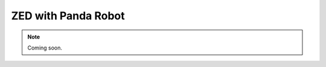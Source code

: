 .. _ZED_Panda:

ZED with Panda Robot
===========================

.. role:: raw-html(raw)
    :format: html

.. note:: Coming soon. 